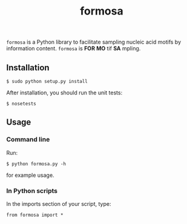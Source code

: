 #+TITLE: formosa

=formosa= is a Python library to facilitate sampling nucleic acid
motifs by information content.  =formosa= is *FOR* *MO* tif *SA*
mpling.

** Installation

: $ sudo python setup.py install

After installation, you should run the unit tests:

: $ nosetests

** Usage

*** Command line
Run:
: $ python formosa.py -h 
for example usage.

*** In Python scripts
In the imports section of your script, type:
     
: from formosa import *
